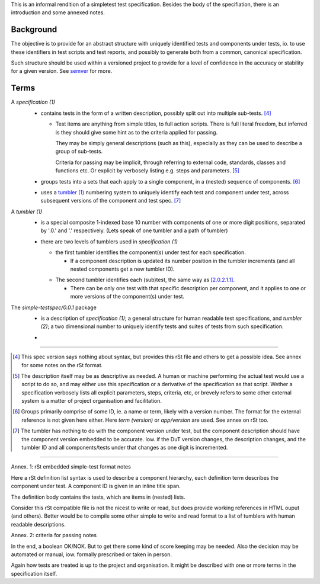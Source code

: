 This is an informal rendition of a simpletest test specification.
Besides the body of the specifiation, there is an introduction and
some annexed notes.


Background
-----------
The objective is to provide for an abstract structure with
uniquely identified tests and components under tests, io.
to use these identifiers in test scripts and test reports,
and possibly to generate both from a common, canonical specification.

Such structure should be used within a versioned project to provide 
for a level of confidence in the accuracy or stability for a given
version. See semver_ for more.

.. _semver: http://semver.org


Terms
-----

.. _1:
.. _`specification (1)`:

A `specification (1)`
  .. _`1.0.1`:

  - contains tests in the form of a written description,
    possibly split out into multiple sub-tests. [#]_

    .. _`1.0.1.1`:

    - Test items are anything from simple titles, to full action scripts.
      There is full literal freedom, but inferred is they should 
      give some hint as to the criteria applied for passing.

      They may be simply general descriptions (such as this),
      especially as they can be used to describe a group of sub-tests. 

      Criteria for passing may be implicit, through referring to external code,
      standards, classes and functions etc. 
      Or explicit by verbosely listing e.g. steps and parameters. [#]_

  .. _`1.0.2`:

  - groups tests into a sets that each apply to a single component,
    in a (nested) sequence of components.  [#]_

  .. _`1.0.3`:

  - uses a `tumbler (1)`_ numbering system to uniquely identify each
    test and component under test, across subsequent versions
    of the component and test spec. [#]_


.. _2:
.. _`tumbler (1)`:

A `tumbler (1)`
  .. _`2.0.1`:

  - is a special composite 1-indexed base 10 number with components of
    one or more digit positions, separated by '.0.' and '.' respectively.
    (Lets speak of one tumbler and a path of tumbler)

  .. _`2.0.2`:

  - there are two levels of tumblers used in `specification (1)`

    .. _`2.0.2.1`:

    - the first tumbler identifies the component(s) under test
      for each specification.

      .. _`2.0.2.1.1`:

      - If a component description is updated its number position in the 
        tumbler increments (and all nested components get a new tumbler ID).

    .. _`2.0.2.2`:

    - The second tumbler identifies each (sub)test, the same way as [2.0.2.1.1]_.

      .. _`2.0.2.2.1`:

      - There can be only one test with that specific description per component, and it 
        applies to one or more versions of the component(s) under test.

.. _3:
.. _`simple-testspec (0.0.1)`:

The `simple-testspec/0.0.1` package
  .. _`3.0.1`:

  - is a description of `specification (1)`; a general structure for human
    readable test specifications, and `tumbler (2)`; a two dimensional number
    to uniquely identify tests and suites of tests from such specification.

  .. _`3.0.2`:

  - 


----

.. [#] This spec version says nothing about syntax, but provides this rSt file
  and others to get a possible idea. See annex for some notes on the rSt format.

.. [#] The description itself may be as descriptive as needed. A human or machine 
  performing the actual test would use a script to do so, and may either use
  this specification or a derivative of the specification as that script. Wether a
  specification verbosely lists all explicit parameters, steps, criteria, etc, 
  or brevely refers to some other external system is a matter of project 
  organisation and facilitation.

.. [#] Groups primarily comprise of some ID, ie. a name or term, likely with a 
  version number. The format for the external reference is not given here either.
  Here `term (version)` or `app/version` are used. See annex on rSt too.

.. [#] The tumbler has nothing to do with the component version under test, 
  but the component description should have the component version embedded to be
  accurate.
  Iow. if the DuT version changes, the description changes, and the tumbler ID 
  and all components/tests under that changes as one digit is incremented.


----

Annex. 1: rSt embedded simple-test format notes

Here a rSt definition list syntax is used to describe a component hierarchy,
each definition term describes the component under test.
A component ID is given in an inline title span. 
  
The definition body contains the tests, which are items in (nested) lists.

Consider this rSt compatible file is not the nicest to write or read, 
but does provide working references in HTML ouput (and others).
Better would be to compile some other simple to write and read format to a list of
tumblers with human readable descriptions.


Annex. 2: criteria for passing notes

In the end, a boolean OK/NOK. But to get there some kind of score keeping
may be needed. Also the decision may be automated or manual, iow. formally prescribed
or taken in person.

Again how tests are treated is up to the project and organisation.
It might be described with one or more terms in the specification itself.


